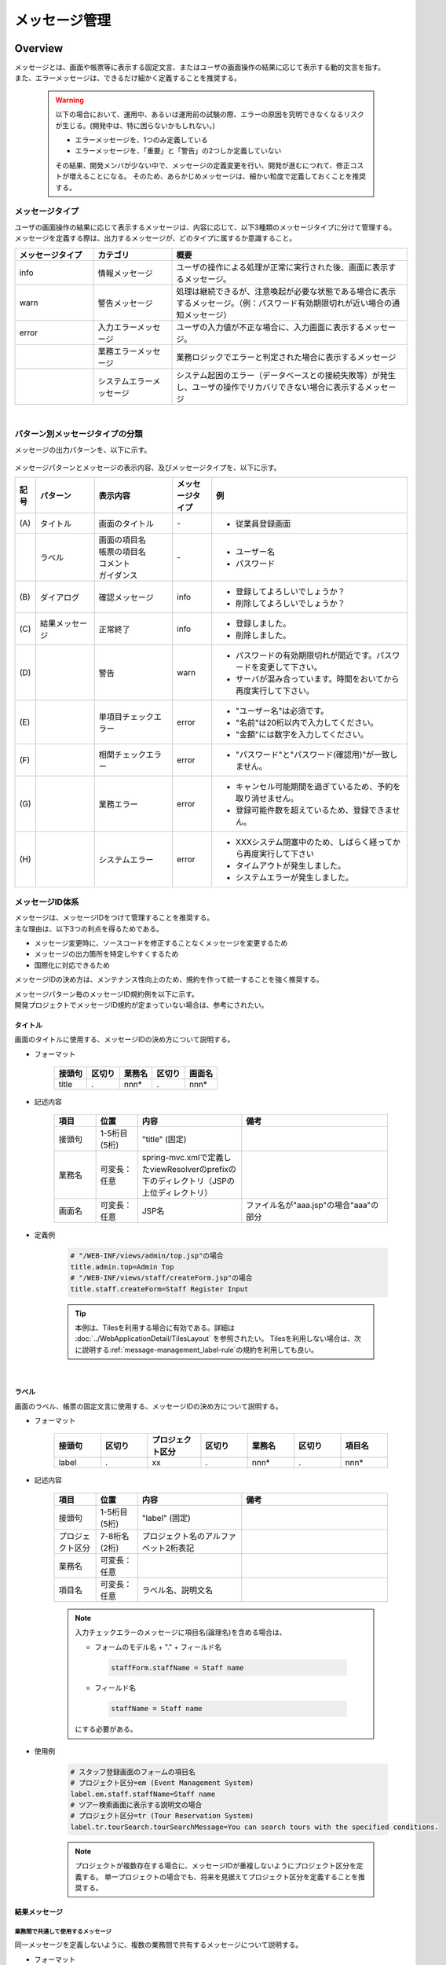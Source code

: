 メッセージ管理
================================================================================

.. only:: html

 .. contents:: 目次
    :depth: 4
    :local:

Overview
--------------------------------------------------------------------------------

| メッセージとは、画面や帳票等に表示する固定文言、またはユーザの画面操作の結果に応じて表示する動的文言を指す。
| また、エラーメッセージは、できるだけ細かく定義することを推奨する。

\

    .. warning::
       以下の場合において、運用中、あるいは運用前の試験の際、エラーの原因を究明できなくなるリスクが生じる。(開発中は、特に困らないかもしれない。)

       * エラーメッセージを、1つのみ定義している
       * エラーメッセージを、「重要」と「警告」の2つしか定義していない

       その結果、開発メンバが少ない中で、メッセージの定義変更を行い、開発が進むにつれて、修正コストが増えることになる。
       そのため、あらかじめメッセージは、細かい粒度で定義しておくことを推奨する。

メッセージタイプ
^^^^^^^^^^^^^^^^^^^^^^^^^^^^^^^^^^^^^^^^^^^^^^^^^^^^^^^^^^^^^^^^^^^^^^^^^^^^^^^^

| ユーザの画面操作の結果に応じて表示するメッセージは、内容に応じて、以下3種類のメッセージタイプに分けて管理する。
| メッセージを定義する際は、出力するメッセージが、どのタイプに属するか意識すること。

.. _message-level-table-label:

.. tabularcolumns:: |p{0.20\linewidth}|p{0.20\linewidth}|p{0.60\linewidth}|
.. list-table::
   :header-rows: 1
   :widths: 20 20 60

   * - メッセージタイプ
     - カテゴリ
     - 概要
   * - info
     - 情報メッセージ
     - ユーザの操作による処理が正常に実行された後、画面に表示するメッセージ。
   * - warn
     - 警告メッセージ
     - 処理は継続できるが、注意喚起が必要な状態である場合に表示するメッセージ。（例：パスワード有効期限切れが近い場合の通知メッセージ）
   * - error
     - 入力エラーメッセージ
     - ユーザの入力値が不正な場合に、入力画面に表示するメッセージ。
   * -
     - 業務エラーメッセージ
     - 業務ロジックでエラーと判定された場合に表示するメッセージ
   * -
     - システムエラーメッセージ
     - システム起因のエラー（データベースとの接続失敗等）が発生し、ユーザの操作でリカバリできない場合に表示するメッセージ

|

パターン別メッセージタイプの分類
^^^^^^^^^^^^^^^^^^^^^^^^^^^^^^^^^^^^^^^^^^^^^^^^^^^^^^^^^^^^^^^^^^^^^^^^^^^^^^^^

メッセージの出力パターンを、以下に示す。

.. figure:: ./images/message-pattern.png
   :alt: message pattern
   :width: 95%

メッセージパターンとメッセージの表示内容、及びメッセージタイプを、以下に示す。

.. tabularcolumns:: |p{0.05\linewidth}|p{0.15\linewidth}|p{0.20\linewidth}|p{0.10\linewidth}|p{0.50\linewidth}|
.. list-table::
   :header-rows: 1
   :widths: 5 15 20 10 50

   * - 記号
     - パターン
     - 表示内容
     - メッセージタイプ
     - 例
   * - | (A)
     - | タイトル
     - | 画面のタイトル
     - | -
     - * 従業員登録画面
   * - |
     - | ラベル
     - | 画面の項目名
       | 帳票の項目名
       | コメント
       | ガイダンス
     - | -
     - * ユーザー名
       * パスワード
   * - | (B)
     - | ダイアログ
     - | 確認メッセージ
     - | info
     - * 登録してよろしいでしょうか？
       * 削除してよろしいでしょうか？
   * - | (C)
     - | 結果メッセージ
     - | 正常終了
     - | info
     - * 登録しました。
       * 削除しました。
   * - | (D)
     - |
     - | 警告
     - | warn
     - * パスワードの有効期限切れが間近です。パスワードを変更して下さい。
       * サーバが混み合っています。時間をおいてから再度実行して下さい。
   * - | (E)
     - |
     - | 単項目チェックエラー
     - | error
     - * "ユーザー名"は必須です。
       * "名前"は20桁以内で入力してください。
       * "金額"には数字を入力してください。
   * - | (F)
     - |
     - | 相関チェックエラー
     - | error
     - * "パスワード"と"パスワード(確認用)"が一致しません。
   * - | (G)
     - |
     - | 業務エラー
     - | error
     - * キャンセル可能期間を過ぎているため、予約を取り消せません。
       * 登録可能件数を超えているため、登録できません。
   * - | (H)
     - |
     - | システムエラー
     - | error
     - * XXXシステム閉塞中のため、しばらく経ってから再度実行して下さい
       * タイムアウトが発生しました。
       * システムエラーが発生しました。

メッセージID体系
^^^^^^^^^^^^^^^^^^^^^^^^^^^^^^^^^^^^^^^^^^^^^^^^^^^^^^^^^^^^^^^^^^^^^^^^^^^^^^^^

| メッセージは、メッセージIDをつけて管理することを推奨する。
| 主な理由は、以下3つの利点を得るためである。

* メッセージ変更時に、ソースコードを修正することなくメッセージを変更するため
* メッセージの出力箇所を特定しやすくするため
* 国際化に対応できるため

メッセージIDの決め方は、メンテナンス性向上のため、規約を作って統一することを強く推奨する。

| メッセージパターン毎のメッセージID規約例を以下に示す。
| 開発プロジェクトでメッセージID規約が定まっていない場合は、参考にされたい。

タイトル
""""""""""""""""""""""""""""""""""""""""""""""""""""""""""""""""""""""""""""""""

| 画面のタイトルに使用する、メッセージIDの決め方について説明する。


* フォーマット

    .. tabularcolumns:: |p{0.20\linewidth}|p{0.20\linewidth}|p{0.20\linewidth}|p{0.20\linewidth}|p{0.20\linewidth}|
    .. list-table::
       :header-rows: 1
       :widths: 20 20 20 20 20

       * - 接頭句
         - 区切り
         - 業務名
         - 区切り
         - 画面名
       * - | title
         - | .
         - | nnn*
         - | .
         - | nnn*

* 記述内容

    .. tabularcolumns:: |p{0.10\linewidth}|p{0.10\linewidth}|p{0.25\linewidth}|p{0.35\linewidth}|
    .. list-table::
       :header-rows: 1
       :widths: 10 10 25 35

       * - 項目
         - 位置
         - 内容
         - 備考
       * - | 接頭句
         - | 1-5桁目 (5桁)
         - | "title" (固定)
         - |
       * - | 業務名
         - | 可変長：任意
         - | spring-mvc.xmlで定義したviewResolverのprefixの下のディレクトリ（JSPの上位ディレクトリ）
         - |
       * - | 画面名
         - | 可変長：任意
         - | JSP名
         - | ファイル名が"aaa.jsp"の場合"aaa"の部分

* 定義例

    .. code-block:: properties

        # "/WEB-INF/views/admin/top.jsp"の場合
        title.admin.top=Admin Top
        # "/WEB-INF/views/staff/createForm.jsp"の場合
        title.staff.createForm=Staff Register Input

    .. tip::

       本例は、Tilesを利用する場合に有効である。詳細は :doc:`../WebApplicationDetail/TilesLayout` を参照されたい。
       Tilesを利用しない場合は、次に説明する\ :ref:`message-management_label-rule`\ の規約を利用しても良い。

|

.. _message-management_label-rule:

ラベル
""""""""""""""""""""""""""""""""""""""""""""""""""""""""""""""""""""""""""""""""

画面のラベル、帳票の固定文言に使用する、メッセージIDの決め方について説明する。


* フォーマット

    .. tabularcolumns:: |p{0.14\linewidth}|p{0.14\linewidth}|p{0.16\linewidth}|p{0.14\linewidth}|p{0.14\linewidth}|p{0.14\linewidth}|p{0.14\linewidth}|
    .. list-table::
       :header-rows: 1
       :widths: 14 14 16 14 14 14 14

       * - 接頭句
         - 区切り
         - プロジェクト区分
         - 区切り
         - 業務名
         - 区切り
         - 項目名
       * - | label
         - | .
         - | xx
         - | .
         - | nnn*
         - | .
         - | nnn*


* 記述内容

    .. tabularcolumns:: |p{0.10\linewidth}|p{0.10\linewidth}|p{0.25\linewidth}|p{0.35\linewidth}|
    .. list-table::
       :header-rows: 1
       :widths: 10 10 25 35

       * - 項目
         - 位置
         - 内容
         - 備考
       * - | 接頭句
         - | 1-5桁目 (5桁)
         - | "label" (固定)
         - |
       * - | プロジェクト区分
         - | 7-8桁名 (2桁)
         - | プロジェクト名のアルファベット2桁表記
         - |
       * - | 業務名
         - | 可変長：任意
         - |
         - |
       * - | 項目名
         - | 可変長：任意
         - | ラベル名、説明文名
         - |


    .. note::

        入力チェックエラーのメッセージに項目名(論理名)を含める場合は、

        * フォームのモデル名 + "." + フィールド名

         .. code-block:: properties

            staffForm.staffName = Staff name

        * フィールド名

         .. code-block:: properties

            staffName = Staff name

        にする必要がある。



* 使用例

    .. code-block:: properties

        # スタッフ登録画面のフォームの項目名
        # プロジェクト区分=em (Event Management System)
        label.em.staff.staffName=Staff name
        # ツアー検索画面に表示する説明文の場合
        # プロジェクト区分=tr (Tour Reservation System)
        label.tr.tourSearch.tourSearchMessage=You can search tours with the specified conditions.

    .. note::

        プロジェクトが複数存在する場合に、メッセージIDが重複しないようにプロジェクト区分を定義する。
        単一プロジェクトの場合でも、将来を見据えてプロジェクト区分を定義することを推奨する。

.. _message-management_result-rule:

結果メッセージ
""""""""""""""""""""""""""""""""""""""""""""""""""""""""""""""""""""""""""""""""

業務間で共通して使用するメッセージ
''''''''''''''''''''''''''''''''''''''''''''''''''''''''''''''''''''''''''''''''

同一メッセージを定義しないように、複数の業務間で共有するメッセージについて説明する。

* フォーマット

    .. tabularcolumns:: |p{0.12\linewidth}|p{0.12\linewidth}|p{0.14\linewidth}|p{0.12\linewidth}|p{0.14\linewidth}|p{0.12\linewidth}|p{0.12\linewidth}|p{0.12\linewidth}|
    .. list-table::
       :header-rows: 1
       :widths: 12 12 14 12 14 12 12 12

       * - メッセージタイプ
         - 区切り
         - プロジェクト区分
         - 区切り
         - 共通メッセージ区分
         - 区切り
         - エラーレベル
         - 連番
       * - | x
         - | .
         - | xx
         - | .
         - | fw
         - | .
         - | 9
         - | 999

* 記述内容

    .. tabularcolumns:: |p{0.20\linewidth}|p{0.20\linewidth}|p{0.40\linewidth}|p{0.10\linewidth}|
    .. list-table::
       :header-rows: 1
       :widths: 20 20 40 10

       * - 項目
         - 位置
         - 内容
         - 備考
       * - | メッセージタイプ
         - | 1桁目 (1桁)
         - | info  : i
           | warn  : w
           | error : e
         - |
       * - | プロジェクト区分
         - | 3-4桁目 (2桁)
         - | プロジェクト名のアルファベット2桁表記
         - |
       * - | 共通メッセージ区分
         - | 6-7桁目 (2桁)
         - | "fw" (固定)
         - |
       * - | エラーレベル
         - | 9桁 (1桁)
         - | 0-1 : 正常メッセージ
           | 2-4 : 業務エラー（準正常）
           | 5-7 : 入力チェックエラー
           | 8 : 業務エラー（エラー）
           | 9 : システムエラー
         - |
       * - | 連番
         - | 10-12桁目 (3桁)
         - | 連番で利用する(000-999)
         - | メッセージ削除となっても連番は空き番として、削除しない

* 使用例

    .. code-block:: properties

        # 登録が成功した場合（正常メッセージ）
        i.ex.fw.0001=Registered successfully.
        # サーバリソース不足
        w.ex.fw.9002=Server busy. Please, try again.
        # システムエラー発生の場合（システムエラー）
        e.ex.fw.9001=A system error has occurred.

.. _message-properties-example:

各業務で個別に使用するメッセージ
''''''''''''''''''''''''''''''''''''''''''''''''''''''''''''''''''''''''''''''''

業務で個別に使用するメッセージについて説明する。

* フォーマット

    .. tabularcolumns:: |p{0.12\linewidth}|p{0.12\linewidth}|p{0.14\linewidth}|p{0.12\linewidth}|p{0.14\linewidth}|p{0.12\linewidth}|p{0.12\linewidth}|p{0.12\linewidth}|
    .. list-table::
       :header-rows: 1
       :widths: 12 12 14 12 14 12 12 12

       * - メッセージタイプ
         - 区切り
         - プロジェクト区分
         - 区切り
         - 業務メッセージ区分
         - 区切り
         - エラーレベル
         - 連番
       * - | x
         - | .
         - | xx
         - | .
         - | xx
         - | .
         - | 9
         - | 999

* 記述内容

    .. tabularcolumns:: |p{0.20\linewidth}|p{0.20\linewidth}|p{0.40\linewidth}|p{0.10\linewidth}|
    .. list-table::
       :header-rows: 1
       :widths: 20 20 40 10

       * - 項目
         - 位置
         - 内容
         - 備考
       * - | メッセージタイプ
         - | 1桁目 (1桁)
         - | info  : i
           | warn  : w
           | error : e
         - |
       * - | プロジェクト区分
         - | 3-4桁目 (2桁)
         - | プロジェクト名のアルファベット2桁表記
         - |
       * - | 業務メッセージ区分
         - | 6-7桁目 (2桁)
         - | 業務IDなど業務毎に決める2桁の文字
         - |
       * - | エラーレベル
         - | 9桁 (1桁)
         - | 0-1 : 正常メッセージ
           | 2-4 : 業務エラー（準正常）
           | 5-7 : 入力チェックエラー
           | 8 : 業務エラー（エラー）
           | 9 : システムエラー
         - |
       * - | 連番
         - | 10-12桁目 (3桁)
         - | 連番で利用する(000-999)
         - | メッセージ削除となっても連番は空き番として、削除しない


* 使用例

    .. code-block:: properties

        # ファイルのアップロードが成功した場合
        i.ex.an.0001={0} upload completed.
        # パスワードの推奨変更期間が過ぎている場合
        w.ex.an.2001=The recommended change interval of password has passed. Please change your password.
        # ファイルサイズが制限を超えている場合
        e.ex.an.8001=Cannot upload, Because the file size must be less than {0}MB.
        # データに不整合がある場合
        e.ex.an.9001=There are inconsistencies in the data.

|

入力チェックエラーメッセージ
""""""""""""""""""""""""""""""""""""""""""""""""""""""""""""""""""""""""""""""""

入力チェックでエラーがある場合に出力するメッセージについては、\ :ref:`Validation_message_def`\ を参照されたい。


    .. note::

        入力チェックエラーの出力場所に関する基本方針を、以下に示す。

        * | 単項目入力チェックエラーのメッセージは、対象の項目がわかるように項目の横に表示させる。
        * | 相関入力チェックエラーのメッセージは、ページ上部などにまとめて表示させる。
        * | 単項目チェックでもメッセージを項目の横に表示させにくい場合は、ページ上部に表示させる。
          | その場合は、メッセージに項目名を含める。

|

How to use
--------------------------------------------------------------------------------

プロパティファイルに設定したメッセージの表示
^^^^^^^^^^^^^^^^^^^^^^^^^^^^^^^^^^^^^^^^^^^^^^^^^^^^^^^^^^^^^^^^^^^^^^^^^^^^^^^^

プロパティを使用する際の設定
""""""""""""""""""""""""""""""""""""""""""""""""""""""""""""""""""""""""""""""""
メッセージ管理を行う\ ``org.springframework.context.MessageSource``\ の実装クラスの定義を行う。

* applicationContext.xml

    .. code-block:: xml

        <!-- Message -->
        <bean id="messageSource"
            class="org.springframework.context.support.ResourceBundleMessageSource"> <!-- (1) -->
            <property name="basenames"> <!-- (2) -->
                <list>
                    <value>i18n/application-messages</value>
                </list>
            </property>
        </bean>

    .. tabularcolumns:: |p{0.10\linewidth}|p{0.90\linewidth}|
    .. list-table::
       :header-rows: 1
       :widths: 10 90

       * - 項番
         - 説明
       * - | (1)
         - | ``MessageSource``\ の定義。ここでは\ ``ResourceBundleMessageSource``\ を使用する。
       * - | (2)
         - | 使用するメッセージプロパティの基底名を定義する。クラスパス相対で指定する。
           | この例では"src/main/resources/i18n/application-messages.properties"を読み込む。

プロパティに設定したメッセージの表示
""""""""""""""""""""""""""""""""""""""""""""""""""""""""""""""""""""""""""""""""

* application-messages.properties

    ここでは、\ :file:`application-messages.properties`\ にメッセージを定義する例を示す。

    .. code-block:: properties

        label.aa.bb.year=Year
        label.aa.bb.month=Month
        label.aa.bb.day=Day


    .. note::

        文字コード「ISO-8859-1」では表現できない文字(日本語など)は\ ``native2ascii``\ コマンドで
        ISO-8859-1に変換して使用することが多かった。しかし、JDK 6からは文字コードを指定できるようになったため、
        変換する必要はない。文字コードUTF-8にすることで、propertiesファイルに直接日本語等を使用できる。

        * application-messages.properties

            .. code-block:: properties

                label.aa.bb.year=年
                label.aa.bb.month=月
                label.aa.bb.day=日

        この場合、以下のように、\ ``ResourceBundleMessageSource``\ にも読み込む文字コードを指定する必要がある。

        * applicationContext.xml

            .. code-block:: java
                :emphasize-lines: 8

                <bean id="messageSource"
                    class="org.springframework.context.support.ResourceBundleMessageSource">
                    <property name="basenames">
                        <list>
                            <value>i18n/application-messages</value>
                        </list>
                    </property>
                    <property name="defaultEncoding" value="UTF-8" />
                </bean>

        デフォルトではISO-8859-1が使用されるため、日本語等をpropertiesファイルに直接記述したい場合は、
        必ず\ ``defaultEncoding``\ を設定すること。

* JSP

    上記で設定したメッセージをJSPからは、\ ``<spring:message>``\ タグを用いて表示できる。
    \ :ref:`view_jsp_include-label`\ の設定が必要である。

    .. code-block:: jsp

        <spring:message code="label.aa.bb.year" />
        <spring:message code="label.aa.bb.month" />
        <spring:message code="label.aa.bb.day" />

    フォームのラベルと使用する場合は、以下のように使用すれば良い。

    .. code-block:: jsp
        :emphasize-lines: 3,7,11

        <form:form modelAttribute="sampleForm">
            <form:label path="year">
                <spring:message code="label.aa.bb.year" />
            </form:label>: <form:input path="year" />
            <br>
            <form:label path="month">
                <spring:message code="label.aa.bb.month" />
            </form:label>: <form:input path="month" />
            <br>
            <form:label path="day">
                <spring:message code="label.aa.bb.day" />
            </form:label>: <form:input path="day" />
        </form:form>


    ブラウザで表示すると以下のように出力される。

    .. figure:: ./images_MessageManagement/message-management-ymd.png
        :width: 40%

    .. tip::

        国際化に対応する場合は、

        .. code-block:: properties

            src/main/resources/i18n
                                ├ application-messages.properties (英語メッセージ)
                                ├ application-messages_fr.properties (フランス語メッセージ)
                                ├ ...
                                └ application-messages_ja.properties (日本語メッセージ)

        というように各言語用のpropertiesファイルを作成すればよい。
        詳細は、\ :doc:`../WebApplicationDetail/Internationalization`\ を参照されたい。


.. _message-display:

結果メッセージの表示
^^^^^^^^^^^^^^^^^^^^^^^^^^^^^^^^^^^^^^^^^^^^^^^^^^^^^^^^^^^^^^^^^^^^^^^^^^^^^^^^

| サーバサイドでの処理の成功や、失敗を示す結果メッセージを格納するクラスとして、
| 共通ライブラリでは、\ ``org.terasoluna.gfw.common.message.ResultMessages``\ 、および\ ``org.terasoluna.gfw.common.message.ResultMessage``\ を提供している。

.. tabularcolumns:: |p{0.20\linewidth}|p{0.80\linewidth}|
.. list-table::
  :header-rows: 1
  :widths: 20 80

  * - クラス名
    - 説明
  * - | ``ResultMessages``
    - | 結果メッセージの一覧とメッセージタイプを持つクラス。
      | 結果メッセージの一覧は\ ``List<ResultMessage>``\ 、メッセージタイプは\ ``org.terasoluna.gfw.common.message.ResultMessageType``\ インタフェースで表現される。
  * - | ``ResultMessage``
    - | 結果メッセージのメッセージID、または、メッセージ本文を持つクラス。

| この結果メッセージをJSPで表示するためのJSPタグライブラリとして、\ ``<t:messagesPanel>``\ タグも提供される。

基本的な結果メッセージの使用方法
""""""""""""""""""""""""""""""""""""""""""""""""""""""""""""""""""""""""""""""""
Controllerで\ ``ResultMessages``\ を生成して画面に渡し、JSPで\ ``<t:messagesPanel>``\ タグを使用して、
結果メッセージを表示する方法を説明する。

* Controllerクラス

    ``ResultMessages``\ オブジェクトの生成方法、および画面へメッセージを渡す方法を示す。
    application-messages.proertiesには、\ :ref:`message-properties-example`\ の例が定義されていることとする。

    .. code-block:: java

        package com.example.sample.app.message;

        import org.springframework.stereotype.Controller;
        import org.springframework.ui.Model;
        import org.springframework.web.bind.annotation.RequestMapping;
        import org.springframework.web.bind.annotation.RequestMethod;
        import org.terasoluna.gfw.common.message.ResultMessages;

        @Controller
        @RequestMapping("message")
        public class MessageController {

          @RequestMapping(method = RequestMethod.GET)
          public String hello(Model model) {
            ResultMessages messages = ResultMessages.error().add("e.ex.an.9001"); // (1)
            model.addAttribute(messages); // (2)
            return "message/index";
          }
        }


    .. tabularcolumns:: |p{0.10\linewidth}|p{0.90\linewidth}|
    .. list-table::
      :header-rows: 1
      :widths: 10 90

      * - 項番
        - 説明
      * - | (1)
        - | メッセージタイプが"error"である\ ``ResultMessages``\ を作成し、
          | メッセージIDが"e.ex.an.9001"である結果メッセージを設定する。
          | この処理は次と同義である。
          | ``ResultMessages.error().add(ResultMessage.fromCode("e.ex.an.9001"));``
          | メッセージIDを指定する場合は、\ ``ResultMessage``\ オブジェクトの生成を省略できるため、省略することを推奨する。
      * - | (2)
        - | \ ``ResultMessages``\ をModelに追加する。
          | 属性は指定しなくてよい。(属性名は"resultMessages"になる)



* JSP

    WEB-INF/views/message/index.jspを、以下のように記述する。

    .. code-block:: jsp

        <!DOCTYPE HTML>
        <html>
        <head>
        <meta charset="utf-8">
        <title>Result Message Example</title>
        </head>
        <body>
            <h1>Result Message</h1>
            <t:messagesPanel /><!-- (1) -->
        </body>
        </html>


    .. tabularcolumns:: |p{0.10\linewidth}|p{0.90\linewidth}|
    .. list-table::
      :header-rows: 1
      :widths: 10 90

      * - 項番
        - 説明
      * - | (1)
        - | ``<t:messagesPanel>`` タグをデフォルト設定で使用する。
          | デフォルトでは、属性名が"resultMessages"のオブジェクトを表示する。
          | そのため、デフォルトではControllerからModelに\ ``ResultMessages``\ を設定する際に、属性名を設定する必要がない。

    ブラウザで表示すると、以下のように出力される。


    .. figure:: ./images_MessageManagement/message-management-resultmessage-basic.png
        :width: 40%


    \ ``<t:messagesPanel>`` によって出力されるHTMLを、以下に示す(説明しやすくするために整形している)。

    .. code-block:: html

        <div class="alert alert-error"><!-- (1) -->
          <ul><!-- (2) -->
            <li>There are inconsistencies in the data.</li><!-- (3) -->
          </ul>
        </div>

    .. tabularcolumns:: |p{0.10\linewidth}|p{0.90\linewidth}|
    .. list-table::
      :header-rows: 1
      :widths: 10 90

      * - 項番
        - 説明
      * - | (1)
        - | メッセージタイプに対応して"alert-error"クラスが付与されている。デフォルトでは\ ``<div>``\ タグのclassに"error error-[メッセージタイプ]"が付与される。
      * - | (2)
        - | 結果メッセージのリストが\ ``<ul>``\ タグで出力される。
      * - | (3)
        - | メッセージIDに対応するメッセージが\ ``MessageSource``\ から解決される。


    ``<t:messagesPanel>``\ はclassを付けたHTMLを出力するだけであるため、見栄えは出力されたclassに合わせてCSSでカスタマイズする必要がある(後述する)。

    .. note::

        \ ``ResultMessages.error().add(ResultMessage.fromText("There are inconsistencies in the data."));``\ というように、
        メッセージの本文をハードコードすることもできるが、保守性を高めるため、メッセージキーを使用して\ ``ResultMessage``\ オブジェクトを作成し、
        メッセージ本文はプロパティファイルから取得することを推奨する。

|

メッセージのプレースホルダに値を埋める場合は、次のように\ ``add``\ メソッドの第二引数以降に設定すればよい。

.. code-block:: java

    ResultMessages messages = ResultMessages.error().add("e.ex.an.8001", 1024);
    model.addAttribute(messages);

この場合、\ ``<t:messagesPanel />``\ タグにより、以下のようなHTMLが出力される。

.. code-block:: html

    <div class="alert alert-error">
      <ul>
        <li>Cannot upload, Because the file size must be less than 1,024MB.</li>
      </ul>
    </div>

\

 .. warning:: **terasoluna-gfw-web 1.0.0.RELEASEを使用してプレースホルダに値を埋める場合の注意点**

    terasoluna-gfw-web 1.0.0.RELEASEを使用している場合、\ **プレースホルダにユーザの入力値を埋め込むとXSS脆弱性の危険がある。**\
    ユーザの入力値にXSS対策が必要な文字が含まれる可能性がある場合は、プレースホルダに値を埋め込まないようにすること。
    
    terasoluna-gfw-web 1.0.1.RELEASE以上を使用している場合は、ユーザの入力値をプレースホルダに埋め込んでもXSS脆弱性は発生しない。

 .. note::

    \ ``ResourceBundleMessageSource``\ はメッセージを生成する際に\ ``java.text.MessageFormat``\ が使用するため、\ ``1024``\ は
    カンマ区切りで\ ``1,024``\ と表示される。カンマが不要な場合は、プロパティファイルには以下のように設定する。

        .. code-block:: properties

            e.ex.an.8001=Cannot upload, Because the file size must be less than {0,number,#}MB.

    詳細は、\ `Javadoc <http://docs.oracle.com/javase/8/docs/api/java/text/MessageFormat.html>`_\ を参照されたい。

|

以下のように、複数の結果メッセージを設定することもできる。

.. code-block:: java

    ResultMessages messages = ResultMessages.error()
        .add("e.ex.an.9001")
        .add("e.ex.an.8001", 1024);
    model.addAttribute(messages);

この場合は、次のようなHTMLが出力される(JSPの変更は、不要である)。

.. code-block:: html

    <div class="alert alert-error">
      <ul>
        <li>There are inconsistencies in the data.</li>
        <li>Cannot upload, Because the file size must be less than 1,024MB.</li>
      </ul>
    </div>

infoメッセージを表示したい場合は、次のように\ ``ResultMessages.info()``\ メソッドで\ ``ResultMessages``\ オブジェクトを作成すればよい。

.. code-block:: java

    ResultMessages messages = ResultMessages.info().add("i.ex.an.0001", "XXXX");
    model.addAttribute(messages);

以下のようなHTMLが、出力される。

.. code-block:: html

  <div class="alert alert-info"><!-- (1) -->
    <ul>
      <li>XXXX upload completed.</li>
    </ul>
  </div>


.. tabularcolumns:: |p{0.10\linewidth}|p{0.90\linewidth}|
.. list-table::
  :header-rows: 1
  :widths: 10 90

  * - 項番
    - 説明
  * - | (1)
    - | メッセージタイプに対応して、出力されるclass名が"alert alert-**info**"に変わっている。

標準では、以下のメッセージタイプが用意されている。


.. tabularcolumns:: |p{0.15\linewidth}|p{0.30\linewidth}|p{0.25\linewidth}|p{0.30\linewidth}|
.. list-table::
  :header-rows: 1
  :widths: 15 30 25 30

  * - メッセージタイプ
    - \ ``ResultMessages``\ オブジェクトの作成
    - デフォルトで出力されるclass名
    - 備考
  * - | success
    - | ``ResultMessages.success()``\
    - | alert alert-success
    - | \-
  * - | info
    - | \ ``ResultMessages.info()``\
    - | alert alert-info
    - | \-
  * - | warn
    - | \ ``ResultMessages.warn()``\
    - | alert alert-warn
    - | メッセージタイプ「warning」の追加に伴い、terasoluna-gfw-common 5.0.0.RELEASEから非推奨。
      | \ **このメッセージタイプは将来削除される可能性がある。**\
  * - | warning
    - | \ ``ResultMessages.warning()``\
    - | alert alert-warning
    - | CSSフレームワークである\ `Bootstrap <http://getbootstrap.com/>`_ の\ `Alertsコンポーネント <http://getbootstrap.com/components/#alerts>`_\ で用意されているメッセージタイプをデフォルトでサポートするために、terasoluna-gfw-common 5.0.0.RELEASEから追加。
  * - | error
    - | \ ``ResultMessages.error()``\
    - | alert alert-error
    - | \-
  * - | danger
    - | \ ``ResultMessages.danger()``\
    - | alert alert-danger
    - | \-

メッセージタイプに応じてCSSを定義されたい。以下に、CSSを適用した場合の例を示す。

.. code-block:: css

    .alert {
      margin-bottom: 15px;
      padding: 10px;
      border: 1px solid;
      border-radius: 4px;
      text-shadow: 0 1px 0 #ffffff;
    }
    .alert-info {
      background: #ebf7fd;
      color: #2d7091;
      border-color: rgba(45, 112, 145, 0.3);
    }
    .alert-warning {
      background: #fffceb;
      color: #e28327;
      border-color: rgba(226, 131, 39, 0.3);
    }
    .alert-error {
      background: #fff1f0;
      color: #d85030;
      border-color: rgba(216, 80, 48, 0.3);
    }

* \ ``ResultMessages.error().add("e.ex.an.9001")``\ を\ ``<t:messagesPanel />``\ で出力した例


    .. figure:: ./images_MessageManagement/message-management-resultmessage-error.jpg
        :width: 100%


* \ ``ResultMessages.warning().add("w.ex.an.2001")``\ を\ ``<t:messagesPanel />``\ で出力した例


    .. figure:: ./images_MessageManagement/message-management-resultmessage-warn.jpg
        :width: 100%


* \ ``ResultMessages.info().add("i.ex.an.0001", "XXXX")``\ を\ ``<t:messagesPanel />``\ で出力した例


    .. figure:: ./images_MessageManagement/message-management-resultmessage-info.jpg
        :width: 100%

    .. note::

        successとdangerは、スタイルに多様性を持たせるために用意されている。本ガイドラインでは、successとinfo、errorとdangerは同義である。

    .. tip::

        CSSフレームワークである\ `Bootstrap <http://getbootstrap.com/>`_ 3.0.0の\ `Alertsコンポーネント <http://getbootstrap.com/components/#alerts>`_\ は、\ ``<t:messagesPanel />``\ のデフォルト設定で利用できる。

    .. warning::

        本例では、メッセージキーをハードコードで設定している。しかしながら、保守性を高めるためにも、メッセージキーは、定数クラスにまとめることを推奨する。

        :ref:`message-management-messagekeysgen`\ を参照されたい。

結果メッセージの属性名指定
""""""""""""""""""""""""""""""""""""""""""""""""""""""""""""""""""""""""""""""""

| \ ``ResultMessages``\ をModelに追加する場合、基本的には属性名を省略できる。
| ただし、\ ``ResultMessages``\ は一つのメッセージタイプしか表現できない。
| 1画面に異なるメッセージタイプの\ ``ResultMessages``\ を\ **同時に**\ 表示したい場合は、明示的に属性名を指定してModelに設定する必要がある。

* Controller (MessageControllerに追加)

    .. code-block:: java

        @RequestMapping(value = "showMessages", method = RequestMethod.GET)
        public String showMessages(Model model) {

            model.addAttribute("messages1",
                        ResultMessages.warning().add("w.ex.an.2001")); // (1)
            model.addAttribute("messages2",
                        ResultMessages.error().add("e.ex.an.9001")); // (2)

            return "message/showMessages";
        }



    .. tabularcolumns:: |p{0.10\linewidth}|p{0.90\linewidth}|
    .. list-table::
      :header-rows: 1
      :widths: 10 90

      * - 項番
        - 説明
      * - | (1)
        - | メッセージタイプが"warning"である、\ ``ResultMessages``\ を属性名"messages1"でModelに追加する。
      * - | (2)
        - | メッセージタイプが"info"である、\ ``ResultMessages``\ を属性名"messages2"でModelに追加する。


* JSP (WEB-INF/views/message/showMessages.jsp)

    .. code-block:: jsp

        <!DOCTYPE HTML>
        <html>
        <head>
        <meta charset="utf-8">
        <title>Result Message Example</title>
        <style type="text/css">
        .alert {
            margin-bottom: 15px;
            padding: 10px;
            border: 1px solid;
            border-radius: 4px;
            text-shadow: 0 1px 0 #ffffff;
        }

        .alert-info {
            background: #ebf7fd;
            color: #2d7091;
            border-color: rgba(45, 112, 145, 0.3);
        }

        .alert-warning {
            background: #fffceb;
            color: #e28327;
            border-color: rgba(226, 131, 39, 0.3);
        }

        .alert-error {
            background: #fff1f0;
            color: #d85030;
            border-color: rgba(216, 80, 48, 0.3);
        }
        </style>
        </head>
        <body>
            <h1>Result Message</h1>
            <h2>Messages1</h2>
            <t:messagesPanel messagesAttributeName="messages1" /><!-- (1) -->
            <h2>Messages2</h2>
            <t:messagesPanel messagesAttributeName="messages2" /><!-- (2) -->
        </body>
        </html>

    .. tabularcolumns:: |p{0.10\linewidth}|p{0.90\linewidth}|
    .. list-table::
      :header-rows: 1
      :widths: 10 90

      * - 項番
        - 説明
      * - | (1)
        - | 属性名が"messages1"である\ ``ResultMessages``\ を表示する。
      * - | (2)
        - | 属性名が"messages2"である\ ``ResultMessages``\ を表示する。

    ブラウザで表示すると、以下のように出力される。

    .. figure:: ./images_MessageManagement/message-management-multiple-messages.jpg
        :width: 80%

業務例外メッセージの表示
""""""""""""""""""""""""""""""""""""""""""""""""""""""""""""""""""""""""""""""""
| \ ``org.terasoluna.gfw.common.exception.BusinessException``\ と\ ``org.terasoluna.gfw.common.exception.ResourceNotFoundException``\ は
| 内部で\ ``ResultMessages``\ を保持している。

| 業務例外メッセージを表示する場合は、Serviceクラスで\ ``ResultMessages``\ を設定した\ ``BusinessException``\ をスローすること。
| Controllerクラスでは\ ``BusinessException``\ をキャッチし、例外中の結果メッセージをModelに追加する。

* Serviceクラス

    .. code-block:: java

        @Service
        @Transactional
        public class UserServiceImpl implements UserService {
            // omitted

            public void create(...) {

                // omitted...

                if (...) {
                    // illegal state!
                    ResultMessages messages = ResultMessages.error()
                                                            .add("e.ex.an.9001"); // (1)
                    throw new BusinessException(messages);
                }
            }

        }

    .. tabularcolumns:: |p{0.10\linewidth}|p{0.90\linewidth}|
    .. list-table::
      :header-rows: 1
      :widths: 10 90

      * - 項番
        - 説明
      * - | (1)
        - | エラーメッセージを\ ``ResultMessages``\ で作成し、\ ``BusinessException``\ に設定する。

* Controllerクラス

    .. code-block:: java

        @RequestMapping(value = "create", method = RequestMethod.POST)
        public String create(@Validated UserForm form, BindingResult result, Model model) {
            // omitted

            try {
                userService.create(user);
            } catch (BusinessException e) {
                ResultMessages messages = e.getResultMessages(); // (1)
                model.addAttribute(messages);

                return "user/createForm";
            }

            // omitted
        }

    .. tabularcolumns:: |p{0.10\linewidth}|p{0.90\linewidth}|
    .. list-table::
      :header-rows: 1
      :widths: 10 90

      * - 項番
        - 説明
      * - | (1)
        - | \ ``BusinessException``\ が保持する\ ``ResultMessages``\ を取得し、Modelに追加する。


通常、エラーメッセージ表示する場合は、Controllerで\ ``ResultMessages``\ オブジェクトを作成するのではなく、
こちらの方法を使用する。

|

How to extend
--------------------------------------------------------------------------------

独自メッセージタイプを作成する
^^^^^^^^^^^^^^^^^^^^^^^^^^^^^^^^^^^^^^^^^^^^^^^^^^^^^^^^^^^^^^^^^^^^^^^^^^^^^^^^

| メッセージタイプを追加したい場合の、独自メッセージタイプ作成方法について説明する。
| 通常は、用意されているメッセージタイプのみで十分であるが、採用しているCSSライブラリによっては
| メッセージタイプを追加したい場合がある。例えば"notice"というメッセージタイプを追加する場合を説明する。


| まず、以下のように\ ``org.terasoluna.gfw.common.message.ResultMessageType``\ インタフェースを実装した
| 独自メッセージタイプクラスを作成する。

.. code-block:: java

    import org.terasoluna.gfw.common.message.ResultMessageType;

    public enum ResultMessageTypes implements ResultMessageType { // (1)
        NOTICE("notice");

        private ResultMessageTypes(String type) {
            this.type = type;
        }

        private final String type;

        @Override
        public String getType() { // (2)
            return this.type;
        }

        @Override
        public String toString() {
            return this.type;
        }
    }

.. tabularcolumns:: |p{0.10\linewidth}|p{0.90\linewidth}|
.. list-table::
  :header-rows: 1
  :widths: 10 90

  * - 項番
    - 説明
  * - | (1)
    - | \ ``ResultMessageType``\ インタフェースを実装したEnumを定義する。定数オブジェクトで作成してもよいが、Enumで作成することを推奨する。
  * - | (2)
    - | \ ``getType``\ の返り値が出力されるCSSのclass名に対応する。

| このメッセージタイプを使用して以下のように\ ``ResultMessages``\ を作成する。

.. code-block:: java

    ResultMessages messages = new ResultMessages(ResultMessageTypes.NOTICE) // (1)
            .add("w.ex.an.2001");
    model.addAttribute(messages);

.. tabularcolumns:: |p{0.10\linewidth}|p{0.90\linewidth}|
.. list-table::
  :header-rows: 1
  :widths: 10 90

  * - 項番
    - 説明
  * - | (1)
    - | \ ``ResultMessages``\ のコンストラクタに対象の\ ``ResultMessageType``\ を指定する。

この場合、\ ``<t:messagesPanel />`` \ で以下のようなHTMLが出力される。

.. code-block:: html

    <div class="alert alert-notice">
      <ul>
        <li>The recommended change interval has passed password. Please change your password.</li>
      </ul>
    </div>

\

    .. tip::

        拡張方法は、\ ``org.terasoluna.gfw.common.message.StandardResultMessageType``\ が参考になる。

|

Appendix
--------------------------------------------------------------------------------

.. _message-management-messagepanel-attribute:

<t:messagesPanel>タグの属性変更
^^^^^^^^^^^^^^^^^^^^^^^^^^^^^^^^^^^^^^^^^^^^^^^^^^^^^^^^^^^^^^^^^^^^^^^^^^^^^^^^

\ ``<t:messagesPanel>``\ タグには、表示形式を変更する属性がいくつか用意されている。

.. tabularcolumns:: |p{0.25\linewidth}|p{0.55\linewidth}|p{0.20\linewidth}|
.. list-table:: \ ``<t:messagesPanel>``\ タグ 属性一覧
   :header-rows: 1
   :widths: 25 55 20

   * - オプション
     - 内容
     - defaultの設定値
   * - panelElement
     - 結果メッセージ表示パネルの要素
     - div
   * - panelClassName
     - 結果メッセージ表示パネルのCSS class名。
     - alert
   * - panelTypeClassPrefix
     - CSS class名の接頭辞
     - alert-
   * - messagesType
     - メッセージタイプ。この属性が設定された場合。設定されたメッセージタイプが\ ``ResultMessages``\ がもつメッセージタイプより優先されて使用される。
     -
   * - outerElement
     - 結果メッセージ一覧を構成するHTMLの外側のタグ
     - ul
   * - innerElement
     - 結果メッセージ一覧を構成するHTMLの内側のタグ
     - li
   * - disableHtmlEscape
     - | HTMLエスケープ処理を無効化するためのフラグ。
       | \ ``true``\ を指定する事で、出力するメッセージに対してHTMLエスケープ処理が行われなくなる。
       | この属性は、出力するメッセージにHTMLを埋め込むことで、メッセージの装飾などができるようにするために用意している。
       | **trueを指定する場合は、XSS対策が必要な文字がメッセージ内に含まれない事が保証されていること。**
       |
       | terasoluna-gfw-web 1.0.1.RELEASE以上で利用可能な属性である。
     - ``false``


例えば、CSSフレームワーク"\ `BlueTrip <http://www.bluetrip.org/>`_\ "では以下のようなCSSが用意されている。

.. code-block:: css

    .error,.notice,.success {
        padding: .8em;
        margin-bottom: 1.6em;
        border: 2px solid #ddd;
    }

    .error {
        background: #FBE3E4;
        color: #8a1f11;
        border-color: #FBC2C4;
    }

    .notice {
        background: #FFF6BF;
        color: #514721;
        border-color: #FFD324;
    }

    .success {
        background: #E6EFC2;
        color: #264409;
        border-color: #C6D880;
    }

| このCSSを使用したい場合、\ ``<div class="error">...</div>``\ というようにメッセージが出力されてほしい。
| この場合、\ ``<t:messagesPanel>``\ タグを以下のように使用すればよい(Controllerは修正不要である)。

.. code-block:: jsp

    <t:messagesPanel panelClassName="" panelTypeClassPrefix="" />

出力されるHTMLは以下のようになる。

.. code-block:: html

    <div class="error">
      <ul>
        <li>There are inconsistencies in the data.</li>
      </ul>
    </div>

ブラウザで表示すると、以下のように出力される。

.. figure:: ./images_MessageManagement/message-management-bluetrip-error.jpg
    :width: 80%

メッセージ一覧を表示するために\ ``<ul>``\ タグを使用したくない場合は、
\ ``outerElement``\ 属性と\ ``innerElement``\ 属性を使用することでカスタマイズできる。

以下のように属性を設定した場合は、

.. code-block:: jsp

    <t:messagesPanel outerElement="" innerElement="span" />


次のようにHTMLが出力される。


.. code-block:: html

    <div class="alert alert-error">
        <span>There are inconsistencies in the data.</span>
        <span>Cannot upload, Because the file size must be less than 1,024MB.</span>
    </div>

以下のようCSSを設定することで、

.. code-block:: css

    .alert > span {
        display: block; /* (1) */
    }

.. tabularcolumns:: |p{0.10\linewidth}|p{0.90\linewidth}|
.. list-table::
  :header-rows: 1
  :widths: 10 90

  * - 項番
    - 説明
  * - | (1)
    - | "alert"クラスの要素の子となる\ ``<span>``\ タグをブロックレベル要素にする。

ブラウザで次のように表示される。


.. figure:: ./images_MessageManagement/message-management-messagespanel-span.jpg
    :width: 60%


| disableHtmlEscape属性を\ ``true``\にした場合、以下のような出力イメージにする事ができる。
| 下記の例では、メッセージの一部のフォントを「16pxの赤字」に装飾している。 

- jsp

 .. code-block:: jsp
    :emphasize-lines: 4

    <spring:message var="informationMessage" code="i.ex.od.0001" />
    <t:messagesPanel messagesAttributeName="informationMessage"
        messagesType="alert alert-info"
        disableHtmlEscape="true" />

- properties

 .. code-block:: properties

    i.ex.od.0001 = Please confirm order content. <font style="color: red; font-size: 16px;">If this orders submitted, cannot cancel.</font>

- 出力イメージ

 .. figure:: ./images_MessageManagement/message-management-disableHtmlEscape-true.png
    :width: 100%
    
 disableHtmlEscape属性が\ ``false``\(デフォルト)の場合は、HTMLエスケープされて以下のような出力となる。

 .. figure:: ./images_MessageManagement/message-management-disableHtmlEscape-false.png
    :width: 100%


ResultMessagesを使用しない結果メッセージの表示
^^^^^^^^^^^^^^^^^^^^^^^^^^^^^^^^^^^^^^^^^^^^^^^^^^^^^^^^^^^^^^^^^^^^^^^^^^^^^^^^

\ ``<t:messagesPanel>``\ タグは\ ``ResultMessages``\ オブジェクト以外にも

* ``java.lang.String``
* ``java.lang.Exception``
* ``java.util.List``

オブジェクトも出力できる。

| 通常は\ ``<t:messagesPanel>``\ タグは\ ``ResultMessages``\ オブジェクトの出力用に使用するが、
| フレームワークがリクエストスコープに設定した文字列(エラーメッセージなど)を表示する場合にも使用できる。

| 例えば、Spring Securityは認証エラー時に、"SPRING_SECURITY_LAST_EXCEPTION"という属性名で発生した例外クラスを
| リクエストスコープに設定する。

| この例外メッセージを、結果メッセージ同様に\ ``<t:messagesPanel>``\ タグで出力したい場合は、以下のように設定すればよい。


.. code-block:: jsp

    <!DOCTYPE HTML>
    <html>
    <head>
    <meta charset="utf-8">
    <title>Login</title>
    <style type="text/css">
    /* (1) */
    .alert {
        margin-bottom: 15px;
        padding: 10px;
        border: 1px solid;
        border-radius: 4px;
        text-shadow: 0 1px 0 #ffffff;
    }

    .alert-error {
        background: #fff1f0;
        color: #d85030;
        border-color: rgba(216, 80, 48, 0.3);
    }
    </style>
    </head>
    <body>
        <c:if test="${param.error}">
            <t:messagesPanel messagesType="error"
                messagesAttributeName="SPRING_SECURITY_LAST_EXCEPTION" /><!-- (2) -->
        </c:if>
        <form:form
            action="${pageContext.request.contextPath}/authentication"
            method="post">
            <fieldset>
                <legend>Login Form</legend>
                <div>
                    <label for="username">Username: </label><input
                        type="text" id="username" name="username">
                </div>
                <div>
                    <label for="username">Password:</label><input
                        type="password" id="password" name="password">
                </div>
                <div>
                    <input type="submit" value="Login" />
                </div>
            </fieldset>
        </form:form>
    </body>
    </html>


.. tabularcolumns:: |p{0.10\linewidth}|p{0.90\linewidth}|
.. list-table::
  :header-rows: 1
  :widths: 10 90

  * - 項番
    - 説明
  * - | (1)
    - | 結果メッセージ表示用のCSSを再掲する。実際はCSSファイルに記述することを強く推奨する。
  * - | (1)
    - | ``Exception``\ オブジェクトが格納されている属性名を\ ``messagesAttributeName``\ 属性で指定する。
      | また、\ ``ResultMessages``\ オブジェクトとは異なり、メッセージタイプの情報をもたないため、
      | \ ``messagesType``\ 属性で、明示的に、メッセージタイプを指定する必要がある。

認証エラー時に出力されるHTMLは

.. code-block:: html

    <div class="alert alert-error"><ul><li>Bad credentials</li></ul></div>

であり、ブラウザでは以下のように出力される。

.. figure:: ./images_MessageManagement/message-management-login-error.jpg
    :width: 60%

\

    .. tip::

        ログイン用のJSPの内容については、\ :doc:`../../Security/Authentication`\ を参照されたい。

.. _message-management-messagekeysgen:

メッセージキー定数クラスの自動生成ツール
^^^^^^^^^^^^^^^^^^^^^^^^^^^^^^^^^^^^^^^^^^^^^^^^^^^^^^^^^^^^^^^^^^^^^^^^^^^^^^^^
| これまでの例ではメッセージキーを文字列のハードコードで設定していたが、
| メッセージキーは定数クラスにまとめることを推奨する。

| ここでは、簡易ツールとして、propertiesファイルからメッセージキー定数クラスを
| 自動生成するプログラムおよび使用方法を紹介する。必要に応じてカスタマイズして利用されたい。

#. メッセージキー定数クラスの作成

    まず空のメッセージキー定数クラスを作成する。ここでは\ ``com.example.common.message.MessageKeys``\ とする。

    .. code-block:: java


        package com.example.common.message;

        public class MessageKeys {

        }

#. 自動生成クラスの作成

    次に\ ``MessageKeys``\ クラスと同じパッケージに\ ``MessageKeysGen``\ クラスを作成し、以下のように記述する。

    .. code-block:: java

        package com.example.common.message;

        import java.io.BufferedReader;
        import java.io.File;
        import java.io.FileInputStream;
        import java.io.IOException;
        import java.io.InputStream;
        import java.io.InputStreamReader;
        import java.io.PrintWriter;
        import java.util.regex.Pattern;

        import org.apache.commons.io.FileUtils;
        import org.apache.commons.io.IOUtils;

        public class MessageKeysGen {
            public static void main(String[] args) throws IOException {
                // message properties file
                InputStream inputStream = new FileInputStream("src/main/resources/i18n/application-messages.properties");
                BufferedReader br = new BufferedReader(new InputStreamReader(inputStream));
                Class<?> targetClazz = MessageKeys.class;
                File output = new File("src/main/java/"
                        + targetClazz.getName().replaceAll(Pattern.quote("."), "/")
                        + ".java");
                System.out.println("write " + output.getAbsolutePath());
                PrintWriter pw = new PrintWriter(FileUtils.openOutputStream(output));

                try {
                    pw.println("package " + targetClazz.getPackage().getName() + ";");
                    pw.println("/**");
                    pw.println(" * Message Id");
                    pw.println(" */");
                    pw.println("public class " + targetClazz.getSimpleName() + " {");

                    String line;
                    while ((line = br.readLine()) != null) {
                        String[] vals = line.split("=", 2);
                        if (vals.length > 1) {
                            String key = vals[0].trim();
                            String value = vals[1].trim();
                            pw.println("    /** " + key + "=" + value + " */");
                            pw.println("    public static final String "
                                    + key.toUpperCase().replaceAll(Pattern.quote("."),
                                            "_").replaceAll(Pattern.quote("-"), "_")
                                    + " = \"" + key + "\";");
                        }
                    }
                    pw.println("}");
                    pw.flush();
                } finally {
                    IOUtils.closeQuietly(br);
                    IOUtils.closeQuietly(pw);
                }
            }
        }

#. メッセージプロパティファイルの用意

    src/main/resource/i18m/application-messages.propertiesにメッセージを定義する。ここでは例として、以下のように設定する。


    .. code-block:: properties

        i.ex.an.0001={0} upload completed.
        w.ex.an.2001=The recommended change interval has passed password. Please change your password.
        e.ex.an.8001=Cannot upload, Because the file size must be less than {0}MB.
        e.ex.an.9001=There are inconsistencies in the data.

#. 自動生成クラスの実行


    .. figure:: ./images_MessageManagement/message-management-messagekeysgen.png
        :width: 60%

    ``MessageKeys``\ クラスが、以下のように上書きされる。


    .. code-block:: java

        package com.example.common.message;
        /**
         * Message Id
         */
        public class MessageKeys {
            /** i.ex.an.0001={0} upload completed. */
            public static final String I_EX_AN_0001 = "i.ex.an.0001";
            /** w.ex.an.2001=The recommended change interval has passed password. Please change your password. */
            public static final String W_EX_AN_2001 = "w.ex.an.2001";
            /** e.ex.an.8001=Cannot upload, Because the file size must be less than {0}MB. */
            public static final String E_EX_AN_8001 = "e.ex.an.8001";
            /** e.ex.an.9001=There are inconsistencies in the data. */
            public static final String E_EX_AN_9001 = "e.ex.an.9001";
        }

\

.. raw:: latex

   \newpage

